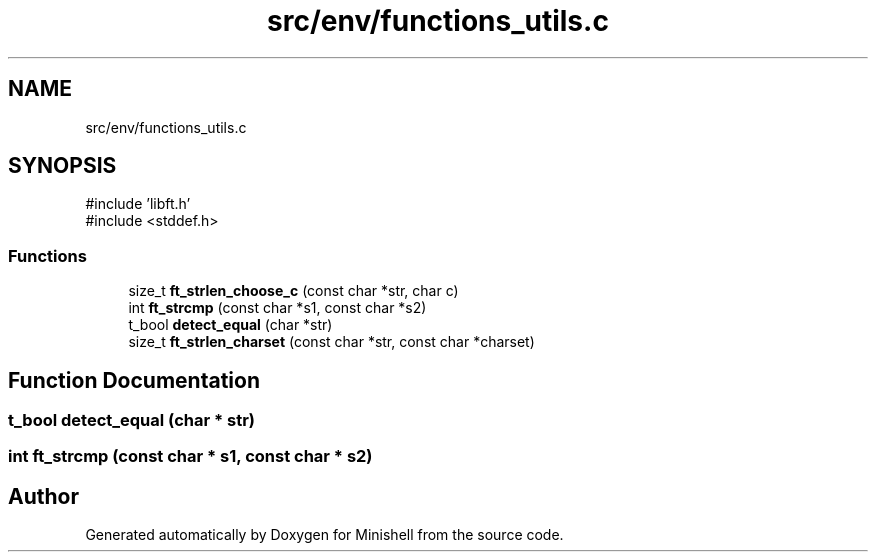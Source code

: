 .TH "src/env/functions_utils.c" 3 "Minishell" \" -*- nroff -*-
.ad l
.nh
.SH NAME
src/env/functions_utils.c
.SH SYNOPSIS
.br
.PP
\fR#include 'libft\&.h'\fP
.br
\fR#include <stddef\&.h>\fP
.br

.SS "Functions"

.in +1c
.ti -1c
.RI "size_t \fBft_strlen_choose_c\fP (const char *str, char c)"
.br
.ti -1c
.RI "int \fBft_strcmp\fP (const char *s1, const char *s2)"
.br
.ti -1c
.RI "t_bool \fBdetect_equal\fP (char *str)"
.br
.ti -1c
.RI "size_t \fBft_strlen_charset\fP (const char *str, const char *charset)"
.br
.in -1c
.SH "Function Documentation"
.PP 
.SS "t_bool detect_equal (char * str)"

.SS "int ft_strcmp (const char * s1, const char * s2)"

.SH "Author"
.PP 
Generated automatically by Doxygen for Minishell from the source code\&.
